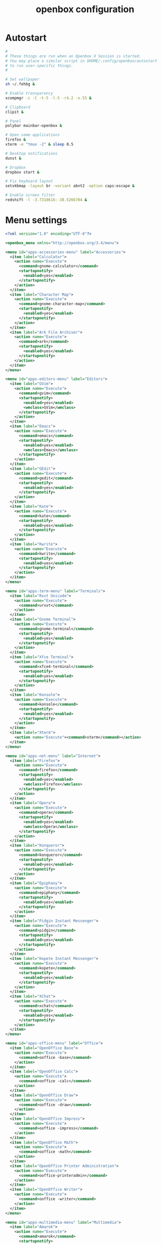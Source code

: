 #+TITLE: openbox configuration

* Autostart

#+BEGIN_SRC sh :tangle openbox/.config/openbox/autostart :noweb yes :mkdirp yes
#
# These things are run when an Openbox X Session is started.
# You may place a similar script in $HOME/.config/openbox/autostart
# to run user-specific things.
#

# Set wallpaper
sh ~/.fehbg &

# Enable transparency
xcompmgr -c -C -t-5 -l-5 -r4.2 -o.55 &

# Clipboard
clipit &

# Panel
polybar mainbar-openbox &

# Open some applications
firefox &
xterm -e "tmux -2" & sleep 0.5

# Desktop notifications
dunst &

# Dropbox
dropbox start &

# Fix keyboard layout
setxkbmap -layout br -variant abnt2 -option caps:escape &

# Enable screen filter
redshift -l -3.7318616:-38.5266704 &
#+END_SRC

* Menu settings

#+BEGIN_SRC xml :tangle openbox/.config/openbox/menu.xml :noweb yes :mkdirp yes
<?xml version="1.0" encoding="UTF-8"?>

<openbox_menu xmlns="http://openbox.org/3.4/menu">

<menu id="apps-accessories-menu" label="Accessories">
  <item label="Calculator">
    <action name="Execute">
      <command>gnome-calculator</command>
      <startupnotify>
        <enabled>yes</enabled>
      </startupnotify>
    </action>
  </item>
  <item label="Character Map">
    <action name="Execute">
      <command>gnome-character-map</command>
      <startupnotify>
        <enabled>yes</enabled>
      </startupnotify>
    </action>
  </item>
  <item label="Ark File Archiver">
    <action name="Execute">
      <command>ark</command>
      <startupnotify>
        <enabled>yes</enabled>
      </startupnotify>
    </action>
  </item>
</menu>

<menu id="apps-editors-menu" label="Editors">
  <item label="GVim">
    <action name="Execute">
      <command>gvim</command>
      <startupnotify>
        <enabled>yes</enabled>
        <wmclass>GVim</wmclass>
      </startupnotify>
    </action>
  </item>
  <item label="Emacs">
    <action name="Execute">
      <command>emacs</command>
      <startupnotify>
        <enabled>yes</enabled>
        <wmclass>Emacs</wmclass>
      </startupnotify>
    </action>
  </item>
  <item label="GEdit">
    <action name="Execute">
      <command>gedit</command>
      <startupnotify>
        <enabled>yes</enabled>
      </startupnotify>
    </action>
  </item>
  <item label="Kate">
    <action name="Execute">
      <command>kate</command>
      <startupnotify>
        <enabled>yes</enabled>
      </startupnotify>
    </action>
  </item>
  <item label="Kwrite">
    <action name="Execute">
      <command>kwrite</command>
      <startupnotify>
        <enabled>yes</enabled>
      </startupnotify>
    </action>
  </item>
</menu>

<menu id="apps-term-menu" label="Terminals">
  <item label="Rxvt Unicode">
    <action name="Execute">
      <command>urxvt</command>
    </action>
  </item>
  <item label="Gnome Terminal">
    <action name="Execute">
      <command>gnome-terminal</command>
      <startupnotify>
        <enabled>yes</enabled>
      </startupnotify>
    </action>
  </item>
  <item label="Xfce Terminal">
    <action name="Execute">
      <command>xfce4-terminal</command>
      <startupnotify>
        <enabled>yes</enabled>
      </startupnotify>
    </action>
  </item>
  <item label="Konsole">
    <action name="Execute">
      <command>konsole</command>
      <startupnotify>
        <enabled>yes</enabled>
      </startupnotify>
    </action>
  </item>
  <item label="Xterm">
    <action name="Execute"><command>xterm</command></action>
  </item>
</menu>

<menu id="apps-net-menu" label="Internet">
  <item label="Firefox">
    <action name="Execute">
      <command>firefox</command>
      <startupnotify>
        <enabled>yes</enabled>
        <wmclass>Firefox</wmclass>
      </startupnotify>
    </action>
  </item>
  <item label="Opera">
    <action name="Execute">
      <command>opera</command>
      <startupnotify>
        <enabled>yes</enabled>
        <wmclass>Opera</wmclass>
      </startupnotify>
    </action>
  </item>
  <item label="Konqueror">
    <action name="Execute">
      <command>konqueror</command>
      <startupnotify>
        <enabled>yes</enabled>
      </startupnotify>
    </action>
  </item>
  <item label="Epiphany">
    <action name="Execute">
      <command>epiphany</command>
      <startupnotify>
        <enabled>yes</enabled>
      </startupnotify>
    </action>
  </item>
  <item label="Pidgin Instant Messenger">
    <action name="Execute">
      <command>pidgin</command>
      <startupnotify>
        <enabled>yes</enabled>
      </startupnotify>
    </action>
  </item>
  <item label="Kopete Instant Messenger">
    <action name="Execute">
      <command>kopete</command>
      <startupnotify>
        <enabled>yes</enabled>
      </startupnotify>
    </action>
  </item>
  <item label="XChat">
    <action name="Execute">
      <command>xchat</command>
      <startupnotify>
        <enabled>yes</enabled>
      </startupnotify>
    </action>
  </item>
</menu>

<menu id="apps-office-menu" label="Office">
  <item label="OpenOffice Base">
    <action name="Execute">
      <command>ooffice -base</command>
    </action>
  </item>
  <item label="OpenOffice Calc">
    <action name="Execute">
      <command>ooffice -calc</command>
    </action>
  </item>
  <item label="OpenOffice Draw">
    <action name="Execute">
      <command>ooffice -draw</command>
    </action>
  </item>
  <item label="OpenOffice Impress">
    <action name="Execute">
      <command>ooffice -impress</command>
    </action>
  </item>
  <item label="OpenOffice Math">
    <action name="Execute">
      <command>ooffice -math</command>
    </action>
  </item>
  <item label="OpenOffice Printer Administration">
    <action name="Execute">
      <command>ooffice-printeradmin</command>
    </action>
  </item>
  <item label="OpenOffice Writer">
    <action name="Execute">
      <command>ooffice -writer</command>
    </action>
  </item>
</menu>

<menu id="apps-multimedia-menu" label="Multimedia">
  <item label="Amarok">
    <action name="Execute">
      <command>amarok</command>
      <startupnotify>
        <enabled>yes</enabled>
      </startupnotify>
    </action>
  </item>
  <item label="Rhythmbox">
    <action name="Execute">
      <command>rhythmbox</command>
      <startupnotify>
        <enabled>yes</enabled>
      </startupnotify>
    </action>
  </item>
  <item label="K3b">
    <action name="Execute">
      <command>k3b</command>
      <startupnotify>
        <enabled>yes</enabled>
      </startupnotify>
    </action>
  </item>
  <item label="MPlayer">
    <action name="Execute">
      <command>gmplayer</command>
      <startupnotify>
        <enabled>yes</enabled>
        <wmclass>MPlayer</wmclass>
      </startupnotify>
    </action>
  </item>
  <item label="Totem">
    <action name="Execute">
      <command>totem</command>
      <startupnotify>
        <enabled>yes</enabled>
      </startupnotify>
    </action>
  </item>
</menu>

<menu id="apps-fileman-menu" label="File Managers">
  <item label="Nautilus">
    <action name="Execute">
      <command>nautilus --no-desktop --browser</command>
      <startupnotify>
        <enabled>yes</enabled>
      </startupnotify>
    </action>
  </item>
  <item label="Thunar">
    <action name="Execute">
      <command>Thunar</command>
      <startupnotify>
        <enabled>yes</enabled>
      </startupnotify>
    </action>
  </item>
  <item label="KDE File Manager">
    <action name="Execute">
      <command>kfmclient openURL ~</command>
      <startupnotify>
        <enabled>yes</enabled>
      </startupnotify>
    </action>
  </item>
  <item label="Rox">
    <action name="Execute">
      <command>rox</command>
      <startupnotify>
        <enabled>yes</enabled>
        <wmclass>ROX-Filer</wmclass>
      </startupnotify>
    </action>
  </item>
  <item label="PCMan File Manager">
    <action name="Execute">
      <command>pcmanfm</command>
      <startupnotify>
        <enabled>yes</enabled>
      </startupnotify>
    </action>
  </item>
</menu>

<menu id="apps-graphics-menu" label="Graphics">
  <item label="Gimp">
    <action name="Execute">
      <command>gimp</command>
      <startupnotify>
        <enabled>yes</enabled>
      </startupnotify>
    </action>
  </item>
  <item label="Gwenview">
    <action name="Execute">
      <command>gwenview</command>
      <startupnotify>
        <enabled>yes</enabled>
      </startupnotify>
    </action>
  </item>
  <item label="Dia Diagram Editor">
    <action name="Execute">
      <command>dia</command>
      <startupnotify>
        <enabled>yes</enabled>
      </startupnotify>
    </action>
  </item>
  <item label="Inkscape">
    <action name="Execute">
      <command>inkscape</command>
      <startupnotify>
        <enabled>yes</enabled>
      </startupnotify>
    </action>
  </item>
</menu>

<menu id="system-menu" label="System">
  <item label="Openbox Configuration Manager">
    <action name="Execute">
      <command>obconf</command>
      <startupnotify><enabled>yes</enabled></startupnotify>
    </action>
  </item>
  <item label="Gnome Control Center">
    <action name="Execute">
      <command>gnome-control-center</command>
      <startupnotify><enabled>yes</enabled></startupnotify>
    </action>
  </item>
  <item label="KDE Control Center">
    <action name="Execute">
      <command>kcontrol</command>
      <startupnotify><enabled>yes</enabled></startupnotify>
    </action>
  </item>
  <item label="Xfce Settings">
    <action name="Execute">
      <command>xfce-setting-show</command>
      <startupnotify><enabled>yes</enabled></startupnotify>
    </action>
  </item>
  <item label="Manage Cups Printers">
    <action name="Execute">
      <command>xdg-open http://localhost:631/</command>
      <startupnotify>
        <enabled>no</enabled>
        <icon>cups</icon>
      </startupnotify>
    </action>
  </item>
  <separator />
  <item label="Reconfigure Openbox">
    <action name="Reconfigure" />
  </item>
</menu>

<menu id="root-menu" label="Openbox 3">
  <separator label="Applications" />
  <menu id="apps-accessories-menu"/>
  <menu id="apps-editors-menu"/>
  <menu id="apps-graphics-menu"/>
  <menu id="apps-net-menu"/>
  <menu id="apps-office-menu"/>
  <menu id="apps-multimedia-menu"/>
  <menu id="apps-term-menu"/>
  <menu id="apps-fileman-menu"/>
  <separator label="System" />
  <menu id="system-menu"/>
  <separator />
  <item label="Log Out">
    <action name="Exit">
      <prompt>yes</prompt>
    </action>
  </item>
</menu>

</openbox_menu>
#+END_SRC

* WM settings

#+BEGIN_SRC xml :tangle openbox/.config/openbox/rc.xml :noweb yes :mkdirp yes
<?xml version="1.0" encoding="UTF-8"?>
<!-- Do not edit this file, it will be overwritten on install.
        Copy the file to $HOME/.config/openbox/ instead. -->
<openbox_config xmlns="http://openbox.org/3.4/rc" xmlns:xi="http://www.w3.org/2001/XInclude">
  <resistance>
    <strength>10</strength>
    <screen_edge_strength>20</screen_edge_strength>
  </resistance>
  <focus>
    <focusNew>yes</focusNew>
    <!-- always try to focus new windows when they appear. other rules do
       apply -->
    <followMouse>no</followMouse>
    <!-- move focus to a window when you move the mouse into it -->
    <focusLast>yes</focusLast>
    <!-- focus the last used window when changing desktops, instead of the one
       under the mouse pointer. when followMouse is enabled -->
    <underMouse>no</underMouse>
    <!-- move focus under the mouse, even when the mouse is not moving -->
    <focusDelay>200</focusDelay>
    <!-- when followMouse is enabled, the mouse must be inside the window for
       this many milliseconds (1000 = 1 sec) before moving focus to it -->
    <raiseOnFocus>no</raiseOnFocus>
    <!-- when followMouse is enabled, and a window is given focus by moving the
       mouse into it, also raise the window -->
  </focus>
  <placement>
    <policy>Smart</policy>
    <!-- 'Smart' or 'UnderMouse' -->
    <center>yes</center>
    <!-- whether to place windows in the center of the free area found or
       the top left corner -->
    <monitor>Primary</monitor>
    <!-- with Smart placement on a multi-monitor system, try to place new windows
       on: 'Any' - any monitor, 'Mouse' - where the mouse is, 'Active' - where
       the active window is, 'Primary' - only on the primary monitor -->
    <primaryMonitor>1</primaryMonitor>
    <!-- The monitor where Openbox should place popup dialogs such as the
       focus cycling popup, or the desktop switch popup.  It can be an index
       from 1, specifying a particular monitor.  Or it can be one of the
       following: 'Mouse' - where the mouse is, or
                  'Active' - where the active window is -->
  </placement>
  <desktops>
    <!-- this stuff is only used at startup, pagers allow you to change them
       during a session

       these are default values to use when other ones are not already set
       by other applications, or saved in your session

       use obconf if you want to change these without having to log out
       and back in -->
    <number>3</number>
    <firstdesk>1</firstdesk>
    <names>
      <name>DEV</name>
      <name>WWW</name>
      <name>AUX</name>
    </names>
    <popupTime>875</popupTime>
    <!-- The number of milliseconds to show the popup for when switching
       desktops.  Set this to 0 to disable the popup. -->
  </desktops>
  <resize>
    <drawContents>yes</drawContents>
    <popupShow>Nonpixel</popupShow>
    <!-- 'Always', 'Never', or 'Nonpixel' (xterms and such) -->
    <popupPosition>Center</popupPosition>
    <!-- 'Center', 'Top', or 'Fixed' -->
    <popupFixedPosition>
      <!-- these are used if popupPosition is set to 'Fixed' -->
      <x>10</x>
      <!-- positive number for distance from left edge, negative number for
         distance from right edge, or 'Center' -->
      <y>10</y>
      <!-- positive number for distance from top edge, negative number for
         distance from bottom edge, or 'Center' -->
    </popupFixedPosition>
  </resize>
  <!-- You can reserve a portion of your screen where windows will not cover when
     they are maximized, or when they are initially placed.
     Many programs reserve space automatically, but you can use this in other
     cases. -->
  <margins>
    <top>0</top>
    <bottom>0</bottom>
    <left>0</left>
    <right>0</right>
  </margins>
  <dock>
    <position>TopLeft</position>
    <!-- (Top|Bottom)(Left|Right|)|Top|Bottom|Left|Right|Floating -->
    <floatingX>0</floatingX>
    <floatingY>0</floatingY>
    <noStrut>no</noStrut>
    <stacking>Above</stacking>
    <!-- 'Above', 'Normal', or 'Below' -->
    <direction>Vertical</direction>
    <!-- 'Vertical' or 'Horizontal' -->
    <autoHide>no</autoHide>
    <hideDelay>300</hideDelay>
    <!-- in milliseconds (1000 = 1 second) -->
    <showDelay>300</showDelay>
    <!-- in milliseconds (1000 = 1 second) -->
    <moveButton>Middle</moveButton>
    <!-- 'Left', 'Middle', 'Right' -->
  </dock>
  <keyboard>
    <chainQuitKey>C-g</chainQuitKey>
    <!-- Keybindings for desktop switching -->
    <keybind key="C-A-Left">
      <action name="GoToDesktop">
        <to>left</to>
        <wrap>no</wrap>
      </action>
    </keybind>
    <keybind key="C-A-Right">
      <action name="GoToDesktop">
        <to>right</to>
        <wrap>no</wrap>
      </action>
    </keybind>
    <keybind key="C-A-Up">
      <action name="GoToDesktop">
        <to>up</to>
        <wrap>no</wrap>
      </action>
    </keybind>
    <keybind key="C-A-Down">
      <action name="GoToDesktop">
        <to>down</to>
        <wrap>no</wrap>
      </action>
    </keybind>
    <keybind key="S-A-Left">
      <action name="SendToDesktop">
        <to>left</to>
        <wrap>no</wrap>
      </action>
    </keybind>
    <keybind key="S-A-Right">
      <action name="SendToDesktop">
        <to>right</to>
        <wrap>no</wrap>
      </action>
    </keybind>
    <keybind key="S-A-Up">
      <action name="SendToDesktop">
        <to>up</to>
        <wrap>no</wrap>
      </action>
    </keybind>
    <keybind key="S-A-Down">
      <action name="SendToDesktop">
        <to>down</to>
        <wrap>no</wrap>
      </action>
    </keybind>
    <keybind key="W-1">
      <action name="GoToDesktop">
        <to>1</to>
      </action>
    </keybind>
    <keybind key="W-2">
      <action name="GoToDesktop">
        <to>2</to>
      </action>
    </keybind>
    <keybind key="W-3">
      <action name="GoToDesktop">
        <to>3</to>
      </action>
    </keybind>
    <keybind key="W-4">
      <action name="GoToDesktop">
        <to>4</to>
      </action>
    </keybind>
    <keybind key="W-d">
      <action name="ToggleShowDesktop"/>
    </keybind>
    <!-- Keybindings for windows -->
    <keybind key="A-F4">
      <action name="Close"/>
    </keybind>
    <keybind key="A-Escape">
      <action name="Lower"/>
      <action name="FocusToBottom"/>
      <action name="Unfocus"/>
    </keybind>
    <!-- Keybindings for window switching -->
    <keybind key="A-Tab">
      <action name="NextWindow">
        <finalactions>
          <action name="Focus"/>
          <action name="Raise"/>
          <action name="Unshade"/>
        </finalactions>
      </action>
    </keybind>
    <keybind key="A-S-Tab">
      <action name="PreviousWindow">
        <finalactions>
          <action name="Focus"/>
          <action name="Raise"/>
          <action name="Unshade"/>
        </finalactions>
      </action>
    </keybind>
    <keybind key="C-A-Tab">
      <action name="NextWindow">
        <panels>yes</panels>
        <desktop>yes</desktop>
        <finalactions>
          <action name="Focus"/>
          <action name="Raise"/>
          <action name="Unshade"/>
        </finalactions>
      </action>
    </keybind>
    <!-- Keybindings for window switching with the arrow keys -->
    <keybind key="W-S-Right">
      <action name="DirectionalCycleWindows">
        <direction>right</direction>
      </action>
    </keybind>
    <keybind key="W-S-Left">
      <action name="DirectionalCycleWindows">
        <direction>left</direction>
      </action>
    </keybind>
    <keybind key="W-S-Up">
      <action name="DirectionalCycleWindows">
        <direction>up</direction>
      </action>
    </keybind>
    <keybind key="W-S-Down">
      <action name="DirectionalCycleWindows">
        <direction>down</direction>
      </action>
    </keybind>
    <!-- Keybindings for running applications -->
    <keybind key="W-e">
      <action name="Execute">
        <startupnotify>
          <enabled>true</enabled>
          <name>Konqueror</name>
        </startupnotify>
        <command>kfmclient openProfile filemanagement</command>
      </action>
    </keybind>
    <!-- Reconfigure Openbox -->
    <keybind key="W-F11">
      <action name="Execute">
        <command>openbox --reconfigure</command>
      </action>
    </keybind>
    <!-- Launch rofi -->
    <keybind key="A-F2">
      <action name="Execute">
        <command>rofi -show drun</command>
      </action>
    </keybind>
    <!-- Change windows using rofi -->
    <keybind key="W-space">
      <action name="Execute">
        <command>rofi -show window</command>
      </action>
    </keybind>
    <keybind key="W-6">
      <action name="Execute">
        <command>bash /home/santos/ttt</command>
      </action>
    </keybind>
    <keybind key="XF86MonBrightnessDown">
      <action name="Execute">
        <command>sudo xbacklight -d 10</command>
      </action>
    </keybind>
    <keybind key="XF86MonBrightnessUp">
      <action name="Execute">
        <command>sudo xbacklight -i 10</command>
      </action>
    </keybind>
    <!-- Launch emacs client -->
    <keybind key="W-z">
      <action name="Execute">
        <!-- <command>emacs -F "'(fullscreen . fullboth)"</command> -->
        <command>emacx</command>
      </action>
    </keybind>
    <keybind key="XF86AudioLowerVolume">
      <action name="Execute">
        <command>pamixer -d 1</command>
      </action>
    </keybind>
    <keybind key="XF86AudioRaiseVolume">
      <action name="Execute">
        <command>pamixer -i 1</command>
      </action>
    </keybind>
    <keybind key="XF86AudioMute">
      <action name="Execute">
        <command>pamixer -t</command>
      </action>
    </keybind>
    <!-- Maximize/Restore window -->
    <keybind key="A-F10">
      <action name="ToggleMaximize">
        <to>left</to>
        <wrap>no</wrap>
      </action>
    </keybind>
    <keybind key="W-0">
        <action name="ToggleDecorations"/>
    </keybind>

  </keyboard>
  <mouse>
    <dragThreshold>1</dragThreshold>
    <!-- number of pixels the mouse must move before a drag begins -->
    <doubleClickTime>500</doubleClickTime>
    <!-- in milliseconds (1000 = 1 second) -->
    <screenEdgeWarpTime>400</screenEdgeWarpTime>
    <!-- Time before changing desktops when the pointer touches the edge of the
       screen while moving a window, in milliseconds (1000 = 1 second).
       Set this to 0 to disable warping -->
    <screenEdgeWarpMouse>false</screenEdgeWarpMouse>
    <!-- Set this to TRUE to move the mouse pointer across the desktop when
       switching due to hitting the edge of the screen -->
    <context name="Frame">
      <mousebind button="A-Left" action="Press">
        <action name="Focus"/>
        <action name="Raise"/>
      </mousebind>
      <mousebind button="A-Left" action="Click">
        <action name="Unshade"/>
      </mousebind>
      <mousebind button="A-Left" action="Drag">
        <action name="Move"/>
      </mousebind>
      <mousebind button="A-Right" action="Press">
        <action name="Focus"/>
        <action name="Raise"/>
        <action name="Unshade"/>
      </mousebind>
      <mousebind button="A-Right" action="Drag">
        <action name="Resize"/>
      </mousebind>
      <mousebind button="A-Middle" action="Press">
        <action name="Lower"/>
        <action name="FocusToBottom"/>
        <action name="Unfocus"/>
      </mousebind>
      <mousebind button="A-Up" action="Click">
        <action name="GoToDesktop">
          <to>previous</to>
        </action>
      </mousebind>
      <mousebind button="A-Down" action="Click">
        <action name="GoToDesktop">
          <to>next</to>
        </action>
      </mousebind>
      <mousebind button="C-A-Up" action="Click">
        <action name="GoToDesktop">
          <to>previous</to>
        </action>
      </mousebind>
      <mousebind button="C-A-Down" action="Click">
        <action name="GoToDesktop">
          <to>next</to>
        </action>
      </mousebind>
      <mousebind button="A-S-Up" action="Click">
        <action name="SendToDesktop">
          <to>previous</to>
        </action>
      </mousebind>
      <mousebind button="A-S-Down" action="Click">
        <action name="SendToDesktop">
          <to>next</to>
        </action>
      </mousebind>
    </context>
    <context name="Titlebar">
      <mousebind button="Left" action="Drag">
        <action name="Move"/>
      </mousebind>
      <mousebind button="Left" action="DoubleClick">
        <action name="ToggleMaximizeFull"/>
      </mousebind>
      <mousebind button="Up" action="Click">
        <action name="if">
          <shaded>no</shaded>
          <then>
            <action name="Shade"/>
            <action name="FocusToBottom"/>
            <action name="Unfocus"/>
            <action name="Lower"/>
          </then>
        </action>
      </mousebind>
      <mousebind button="Down" action="Click">
        <action name="if">
          <shaded>yes</shaded>
          <then>
            <action name="Unshade"/>
            <action name="Raise"/>
          </then>
        </action>
      </mousebind>
    </context>
    <context name="Titlebar Top Right Bottom Left TLCorner TRCorner BRCorner BLCorner">
      <mousebind button="Left" action="Press">
        <action name="Focus"/>
        <action name="Raise"/>
        <action name="Unshade"/>
      </mousebind>
      <mousebind button="Middle" action="Press">
        <action name="Lower"/>
        <action name="FocusToBottom"/>
        <action name="Unfocus"/>
      </mousebind>
      <mousebind button="Right" action="Press">
        <action name="Focus"/>
        <action name="Raise"/>
        <action name="ShowMenu">
          <menu>client-menu</menu>
        </action>
      </mousebind>
    </context>
    <context name="Top">
      <mousebind button="Left" action="Drag">
        <action name="Resize">
          <edge>top</edge>
        </action>
      </mousebind>
    </context>
    <context name="Left">
      <mousebind button="Left" action="Drag">
        <action name="Resize">
          <edge>left</edge>
        </action>
      </mousebind>
    </context>
    <context name="Right">
      <mousebind button="Left" action="Drag">
        <action name="Resize">
          <edge>right</edge>
        </action>
      </mousebind>
    </context>
    <context name="Bottom">
      <mousebind button="Left" action="Drag">
        <action name="Resize">
          <edge>bottom</edge>
        </action>
      </mousebind>
      <mousebind button="Right" action="Press">
        <action name="Focus"/>
        <action name="Raise"/>
        <action name="ShowMenu">
          <menu>client-menu</menu>
        </action>
      </mousebind>
    </context>
    <context name="TRCorner BRCorner TLCorner BLCorner">
      <mousebind button="Left" action="Press">
        <action name="Focus"/>
        <action name="Raise"/>
        <action name="Unshade"/>
      </mousebind>
      <mousebind button="Left" action="Drag">
        <action name="Resize"/>
      </mousebind>
    </context>
    <context name="Client">
      <mousebind button="Left" action="Press">
        <action name="Focus"/>
        <action name="Raise"/>
      </mousebind>
      <mousebind button="Middle" action="Press">
        <action name="Focus"/>
        <action name="Raise"/>
      </mousebind>
      <mousebind button="Right" action="Press">
        <action name="Focus"/>
        <action name="Raise"/>
      </mousebind>
    </context>
    <context name="Icon">
      <mousebind button="Left" action="Press">
        <action name="Focus"/>
        <action name="Raise"/>
        <action name="Unshade"/>
        <action name="ShowMenu">
          <menu>client-menu</menu>
        </action>
      </mousebind>
      <mousebind button="Right" action="Press">
        <action name="Focus"/>
        <action name="Raise"/>
        <action name="ShowMenu">
          <menu>client-menu</menu>
        </action>
      </mousebind>
    </context>
    <context name="AllDesktops">
      <mousebind button="Left" action="Press">
        <action name="Focus"/>
        <action name="Raise"/>
        <action name="Unshade"/>
      </mousebind>
      <mousebind button="Left" action="Click">
        <action name="ToggleOmnipresent"/>
      </mousebind>
    </context>
    <context name="Shade">
      <mousebind button="Left" action="Press">
        <action name="Focus"/>
        <action name="Raise"/>
      </mousebind>
      <mousebind button="Left" action="Click">
        <action name="ToggleShade"/>
      </mousebind>
    </context>
    <context name="Iconify">
      <mousebind button="Left" action="Press">
        <action name="Focus"/>
        <action name="Raise"/>
      </mousebind>
      <mousebind button="Left" action="Click">
        <action name="Iconify"/>
      </mousebind>
    </context>
    <context name="Maximize">
      <mousebind button="Left" action="Press">
        <action name="Focus"/>
        <action name="Raise"/>
        <action name="Unshade"/>
      </mousebind>
      <mousebind button="Middle" action="Press">
        <action name="Focus"/>
        <action name="Raise"/>
        <action name="Unshade"/>
      </mousebind>
      <mousebind button="Right" action="Press">
        <action name="Focus"/>
        <action name="Raise"/>
        <action name="Unshade"/>
      </mousebind>
      <mousebind button="Left" action="Click">
        <action name="ToggleMaximize"/>
      </mousebind>
      <mousebind button="Middle" action="Click">
        <action name="ToggleMaximize">
          <direction>vertical</direction>
        </action>
      </mousebind>
      <mousebind button="Right" action="Click">
        <action name="ToggleMaximize">
          <direction>horizontal</direction>
        </action>
      </mousebind>
    </context>
    <context name="Close">
      <mousebind button="Left" action="Press">
        <action name="Focus"/>
        <action name="Raise"/>
        <action name="Unshade"/>
      </mousebind>
      <mousebind button="Left" action="Click">
        <action name="Close"/>
      </mousebind>
    </context>
    <context name="Desktop">
      <mousebind button="Up" action="Click">
        <action name="GoToDesktop">
          <to>previous</to>
        </action>
      </mousebind>
      <mousebind button="Down" action="Click">
        <action name="GoToDesktop">
          <to>next</to>
        </action>
      </mousebind>
      <mousebind button="A-Up" action="Click">
        <action name="GoToDesktop">
          <to>previous</to>
        </action>
      </mousebind>
      <mousebind button="A-Down" action="Click">
        <action name="GoToDesktop">
          <to>next</to>
        </action>
      </mousebind>
      <mousebind button="C-A-Up" action="Click">
        <action name="GoToDesktop">
          <to>previous</to>
        </action>
      </mousebind>
      <mousebind button="C-A-Down" action="Click">
        <action name="GoToDesktop">
          <to>next</to>
        </action>
      </mousebind>
      <mousebind button="Left" action="Press">
        <action name="Focus"/>
        <action name="Raise"/>
      </mousebind>
      <mousebind button="Right" action="Press">
        <action name="Focus"/>
        <action name="Raise"/>
      </mousebind>
    </context>
    <context name="Root">
      <!-- Menus -->
      <mousebind button="Middle" action="Press">
        <action name="ShowMenu">
          <menu>client-list-combined-menu</menu>
        </action>
      </mousebind>
      <mousebind button="Right" action="Press">
        <action name="ShowMenu">
          <menu>root-menu</menu>
        </action>
      </mousebind>
    </context>
    <context name="MoveResize">
      <mousebind button="Up" action="Click">
        <action name="GoToDesktop">
          <to>previous</to>
        </action>
      </mousebind>
      <mousebind button="Down" action="Click">
        <action name="GoToDesktop">
          <to>next</to>
        </action>
      </mousebind>
      <mousebind button="A-Up" action="Click">
        <action name="GoToDesktop">
          <to>previous</to>
        </action>
      </mousebind>
      <mousebind button="A-Down" action="Click">
        <action name="GoToDesktop">
          <to>next</to>
        </action>
      </mousebind>
    </context>
  </mouse>
  <menu>
    <!-- You can specify more than one menu file in here and they are all loaded,
       just don't make menu ids clash or, well, it'll be kind of pointless -->
    <!-- default menu file (or custom one in $HOME/.config/openbox/) -->
    <file>menu.xml</file>
    <hideDelay>200</hideDelay>
    <!-- if a press-release lasts longer than this setting (in milliseconds), the
       menu is hidden again -->
    <middle>no</middle>
    <!-- center submenus vertically about the parent entry -->
    <submenuShowDelay>100</submenuShowDelay>
    <!-- time to delay before showing a submenu after hovering over the parent
       entry.
       if this is a negative value, then the delay is infinite and the
       submenu will not be shown until it is clicked on -->
    <submenuHideDelay>400</submenuHideDelay>
    <!-- time to delay before hiding a submenu when selecting another
       entry in parent menu
       if this is a negative value, then the delay is infinite and the
       submenu will not be hidden until a different submenu is opened -->
    <showIcons>yes</showIcons>
    <!-- controls if icons appear in the client-list-(combined-)menu -->
    <manageDesktops>yes</manageDesktops>
    <!-- show the manage desktops section in the client-list-(combined-)menu -->
  </menu>
  <applications>
    <!--
  # this is an example with comments through out. use these to make your
  # own rules, but without the comments of course.
  # you may use one or more of the name/class/role/title/type rules to specify
  # windows to match

  <application name="the window's _OB_APP_NAME property (see obxprop)"
              class="the window's _OB_APP_CLASS property (see obxprop)"
          groupname="the window's _OB_APP_GROUP_NAME property (see obxprop)"
         groupclass="the window's _OB_APP_GROUP_CLASS property (see obxprop)"
               role="the window's _OB_APP_ROLE property (see obxprop)"
              title="the window's _OB_APP_TITLE property (see obxprop)"
               type="the window's _OB_APP_TYPE property (see obxprob)..
                      (if unspecified, then it is 'dialog' for child windows)">
  # you may set only one of name/class/role/title/type, or you may use more
  # than one together to restrict your matches.

  # the name, class, role, and title use simple wildcard matching such as those
  # used by a shell. you can use * to match any characters and ? to match
  # any single character.

  # the type is one of: normal, dialog, splash, utility, menu, toolbar, dock,
  #    or desktop

  # when multiple rules match a window, they will all be applied, in the
  # order that they appear in this list


    # each rule element can be left out or set to 'default' to specify to not 
    # change that attribute of the window

    <decor>yes</decor>
    # enable or disable window decorations

    <shade>no</shade>
    # make the window shaded when it appears, or not

    <position force="no">
      # the position is only used if both an x and y coordinate are provided
      # (and not set to 'default')
      # when force is "yes", then the window will be placed here even if it
      # says you want it placed elsewhere.  this is to override buggy
      # applications who refuse to behave
      <x>center</x>
      # a number like 50, or 'center' to center on screen. use a negative number
      # to start from the right (or bottom for <y>), ie -50 is 50 pixels from
      # the right edge (or bottom). use 'default' to specify using value
      # provided by the application, or chosen by openbox, instead.
      <y>200</y>
      <monitor>1</monitor>
      # specifies the monitor in a xinerama setup.
      # 1 is the first head, or 'mouse' for wherever the mouse is
    </position>

    <size>
      # the size to make the window.
      <width>20</width>
      # a number like 20, or 'default' to use the size given by the application.
      # you can use fractions such as 1/2 or percentages such as 75% in which
      # case the value is relative to the size of the monitor that the window
      # appears on.
      <height>30%</height>
    </size>

    <focus>yes</focus>
    # if the window should try be given focus when it appears. if this is set
    # to yes it doesn't guarantee the window will be given focus. some
    # restrictions may apply, but Openbox will try to

    <desktop>1</desktop>
    # 1 is the first desktop, 'all' for all desktops

    <layer>normal</layer>
    # 'above', 'normal', or 'below'

    <iconic>no</iconic>
    # make the window iconified when it appears, or not

    <skip_pager>no</skip_pager>
    # asks to not be shown in pagers

    <skip_taskbar>no</skip_taskbar>
    # asks to not be shown in taskbars. window cycling actions will also
    # skip past such windows

    <fullscreen>yes</fullscreen>
    # make the window in fullscreen mode when it appears

    <maximized>true</maximized>
    # 'Horizontal', 'Vertical' or boolean (yes/no)
  </application>

  # end of the example
-->
    <application name="Navigator" class="Firefox">
      <desktop>2</desktop>
    </application>

    <application name="xterm" class="XTerm">
      <desktop>1</desktop>
    </application>

    <application name="emacs" class="Emacs">
      <desktop>1</desktop>
    </application>

    <!-- Center new windows -->
    <application type="normal">
      <decor>no</decor>
      <position force="yes">
        <x>center</x>
        <y>center</y>
      </position>
    </application>
  </applications>
  <theme>
    <name>Arc-Dark</name>
    <titleLayout>NLIMC</titleLayout>
    <!--
      available characters are NDSLIMC, each can occur at most once.
      N: window icon
      L: window label (AKA title).
      I: iconify
      M: maximize
      C: close
      S: shade (roll up/down)
      D: omnipresent (on all desktops).
  -->
    <keepBorder>yes</keepBorder>
    <animateIconify>yes</animateIconify>
    <font place="ActiveWindow">
      <name>SFNS Display</name>
      <size>14</size>
      <!-- font size in points -->
      <weight>Normal</weight>
      <!-- 'bold' or 'normal' -->
      <slant>Normal</slant>
      <!-- 'italic' or 'normal' -->
    </font>
    <font place="InactiveWindow">
      <name>SFNS Display</name>
      <size>14</size>
      <!-- font size in points -->
      <weight>Normal</weight>
      <!-- 'bold' or 'normal' -->
      <slant>Normal</slant>
      <!-- 'italic' or 'normal' -->
    </font>
    <font place="MenuHeader">
      <name>SFNS Display</name>
      <size>17</size>
      <!-- font size in points -->
      <weight>Normal</weight>
      <!-- 'bold' or 'normal' -->
      <slant>Normal</slant>
      <!-- 'italic' or 'normal' -->
    </font>
    <font place="MenuItem">
      <name>SFNS Display</name>
      <size>14</size>
      <!-- font size in points -->
      <weight>Normal</weight>
      <!-- 'bold' or 'normal' -->
      <slant>Normal</slant>
      <!-- 'italic' or 'normal' -->
    </font>
    <font place="ActiveOnScreenDisplay">
      <name>SFNS Display</name>
      <size>13</size>
      <!-- font size in points -->
      <weight>Normal</weight>
      <!-- 'bold' or 'normal' -->
      <slant>Normal</slant>
      <!-- 'italic' or 'normal' -->
    </font>
    <font place="InactiveOnScreenDisplay">
      <name>SFNS Display</name>
      <size>13</size>
      <!-- font size in points -->
      <weight>Normal</weight>
      <!-- 'bold' or 'normal' -->
      <slant>Normal</slant>
      <!-- 'italic' or 'normal' -->
    </font>
  </theme>
</openbox_config>
#+END_SRC

* Environment configuration

#+BEGIN_SRC sh :tangle openbox/.config/openbox/environment :noweb yes :mkdirp yes
#
# Set system-wide environment variables here for Openbox
# User-specific variables should be placed in $HOME/.config/openbox/environment
#

# To set your language for displaying messages and time/date formats, use the following:
#LANG=en_CA.UTF8

# To set your keyboard layout, you need to modify your X config:
# http://www.google.com/search?q=how+to+set+keyboard+layout+xorg

# DBUS
if which dbus-launch >/dev/null && test -z "$DBUS_SESSION_BUS_ADDRESS"; then
       eval `dbus-launch --sh-syntax --exit-with-session`
fi
#+END_SRC
